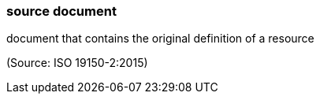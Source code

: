 === source document

document that contains the original definition of a resource

(Source: ISO 19150-2:2015)

